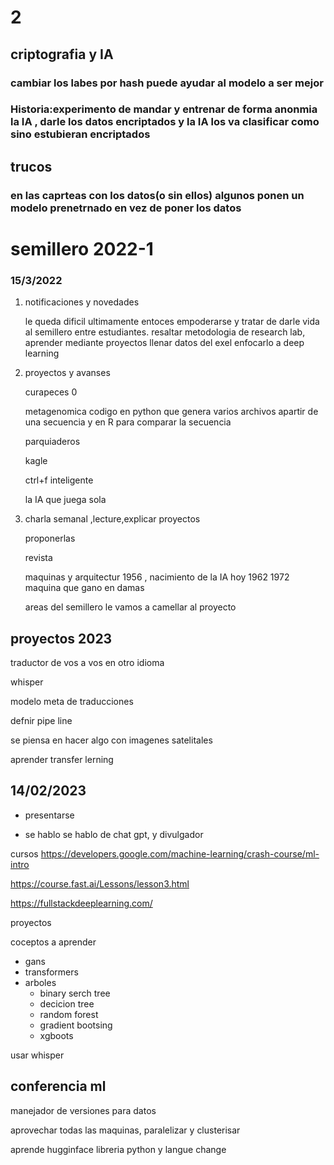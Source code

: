 * 2
** criptografia y IA
*** cambiar los labes por hash puede ayudar al modelo a ser mejor
*** Historia:experimento de mandar y entrenar de forma anonmia la IA , darle los datos encriptados y la IA los va clasificar como sino estubieran encriptados
** trucos
*** en las caprteas con los datos(o sin ellos) algunos ponen un modelo prenetrnado en vez de poner los datos
* semillero 2022-1
*** 15/3/2022
**** notificaciones y novedades
     le queda dificil ultimamente entoces empoderarse y tratar de darle vida al semillero entre estudiantes.
     resaltar metodologia de research lab, aprender mediante proyectos
     llenar datos del exel
     enfocarlo a deep learning
**** proyectos y avanses

     curapeces 0

     metagenomica codigo en python que genera varios archivos apartir de una secuencia y en R para comparar la secuencia

     parquiaderos

     kagle

     ctrl+f inteligente

     la IA que juega sola
     
****  charla semanal ,lecture,explicar proyectos 

     proponerlas
     
     revista

     maquinas y arquitectur
     1956 , nacimiento de la IA hoy
     1962
     1972 maquina que gano en damas

areas del semillero 
le vamos a camellar al proyecto 


** proyectos 2023
traductor de vos a vos en otro idioma

whisper

modelo  meta de traducciones

defnir pipe line

se piensa en hacer algo con imagenes satelitales

aprender transfer lerning

** 14/02/2023

- presentarse


- se hablo
  se hablo de chat gpt, y divulgador


cursos
https://developers.google.com/machine-learning/crash-course/ml-intro

https://course.fast.ai/Lessons/lesson3.html

https://fullstackdeeplearning.com/

proyectos

coceptos a aprender

- gans
- transformers
- arboles
  - binary serch tree
  - decicion tree
  - random forest
  - gradient bootsing
  - xgboots


usar whisper


** conferencia ml

manejador de versiones para datos

aprovechar todas las maquinas, paralelizar y clusterisar

aprende hugginface libreria python y langue change
